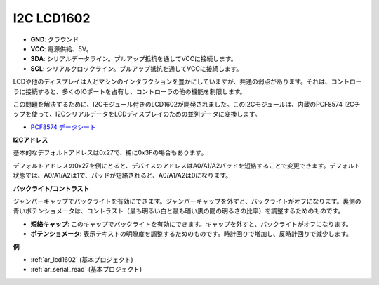 .. _cpn_i2c_lcd1602:

I2C LCD1602
==============

.. image:: img/i2c_lcd1602.png
    :width: 800

* **GND**: グラウンド
* **VCC**: 電源供給、5V。
* **SDA**: シリアルデータライン。プルアップ抵抗を通してVCCに接続します。
* **SCL**: シリアルクロックライン。プルアップ抵抗を通してVCCに接続します。

LCDや他のディスプレイは人とマシンのインタラクションを豊かにしていますが、共通の弱点があります。それは、コントローラに接続すると、多くのIOポートを占有し、コントローラの他の機能を制限します。

この問題を解決するために、I2Cモジュール付きのLCD1602が開発されました。このI2Cモジュールは、内蔵のPCF8574 I2Cチップを使って、I2CシリアルデータをLCDディスプレイのための並列データに変換します。

* `PCF8574 データシート <https://www.ti.com/lit/ds/symlink/pcf8574.pdf?ts=1627006546204&ref_url=https%253A%252F%252Fwww.google.com%252F>`_

**I2Cアドレス**

基本的なデフォルトアドレスは0x27で、稀に0x3Fの場合もあります。

デフォルトアドレスの0x27を例にとると、デバイスのアドレスはA0/A1/A2パッドを短絡することで変更できます。デフォルト状態では、A0/A1/A2は1で、パッドが短絡されると、A0/A1/A2は0になります。

.. image:: img/i2c_address.jpg
    :width: 600

**バックライト/コントラスト**

ジャンパーキャップでバックライトを有効にできます。ジャンパーキャップを外すと、バックライトがオフになります。裏側の青いポテンショメータは、コントラスト（最も明るい白と最も暗い黒の間の明るさの比率）を調整するためのものです。

.. image:: img/back_lcd1602.jpg

* **短絡キャップ**: このキャップでバックライトを有効にできます。キャップを外すと、バックライトがオフになります。
* **ポテンショメータ**: 表示テキストの明瞭度を調整するためのものです。時計回りで増加し、反時計回りで減少します。

**例**

* :ref:`ar_lcd1602` (基本プロジェクト)
* :ref:`ar_serial_read` (基本プロジェクト)